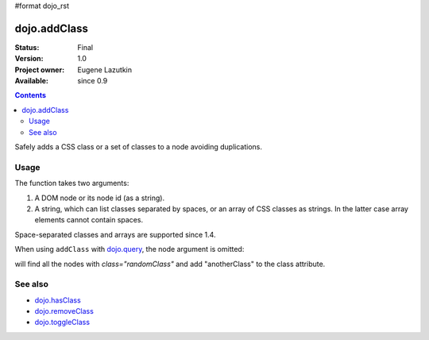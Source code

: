 #format dojo_rst

dojo.addClass
=============

:Status: Final
:Version: 1.0
:Project owner: Eugene Lazutkin
:Available: since 0.9

.. contents::
   :depth: 2

Safely adds a CSS class or a set of classes to a node avoiding duplications.

=====
Usage
=====

The function takes two arguments:

1. A DOM node or its node id (as a string).
2. A string, which can list classes separated by spaces, or an array of CSS classes as strings. In the latter case array elements cannot contain spaces.

Space-separated classes and arrays are supported since 1.4.

.. code-block :: javascript
  :linenos:

  dojo.addClass("someNode", "someClass");

  var node = dojo.byId("someNode").parentNode;
  dojo.addClass(node, "someClass");

  dojo.addClass(node, "someClass2 someClass3");
  dojo.addClass(node, ["someClass4", "someClass5"]);

When using ``addClass`` with `dojo.query <dojo/query>`_, the node argument is omitted:

.. code-block :: javascript
  :linenos:

  dojo.query(".randomClass").addClass("anotherClass");

will find all the nodes with `class="randomClass"` and add "anotherClass" to the class attribute.

========
See also
========

* `dojo.hasClass <dojo/hasClass>`_
* `dojo.removeClass <dojo/removeClass>`_
* `dojo.toggleClass <dojo/toggleClass>`_
